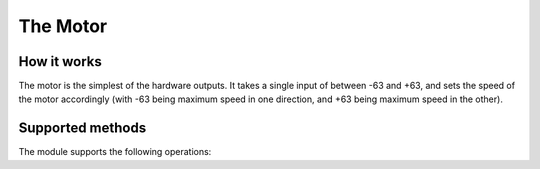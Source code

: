 .. _motor-hardware:

The Motor
=========

.. _motor-hardware-works:

How it works
------------

The motor is the simplest of the hardware outputs. It takes a single input of
between -63 and +63, and sets the speed of the motor accordingly (with -63
being maximum speed in one direction, and +63 being maximum speed in the other).

.. _motor-hardware-methods:

Supported methods
-----------------

The module supports the following operations:

.. function:: .stop()
   
   Stops the motor.
   
.. function:: .set_speed(speed)
   
   Sets the speed of the motor. ``speed`` must be in the range **-63** to 
   **+63**. ``builtins.ValueError`` is raised if speed is outside that range.
   
   